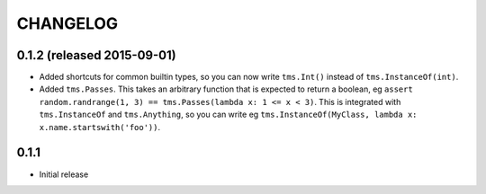 CHANGELOG
=========

0.1.2 (released 2015-09-01)
---------------------------

- Added shortcuts for common builtin types, so you can now write ``tms.Int()``
  instead of ``tms.InstanceOf(int)``.

- Added ``tms.Passes``. This takes an arbitrary function that is expected
  to return a boolean,
  eg ``assert random.randrange(1, 3) == tms.Passes(lambda x: 1 <= x < 3)``.
  This is integrated with ``tms.InstanceOf`` and ``tms.Anything``,
  so you can write eg
  ``tms.InstanceOf(MyClass, lambda x: x.name.startswith('foo'))``.

0.1.1
-----

- Initial release

